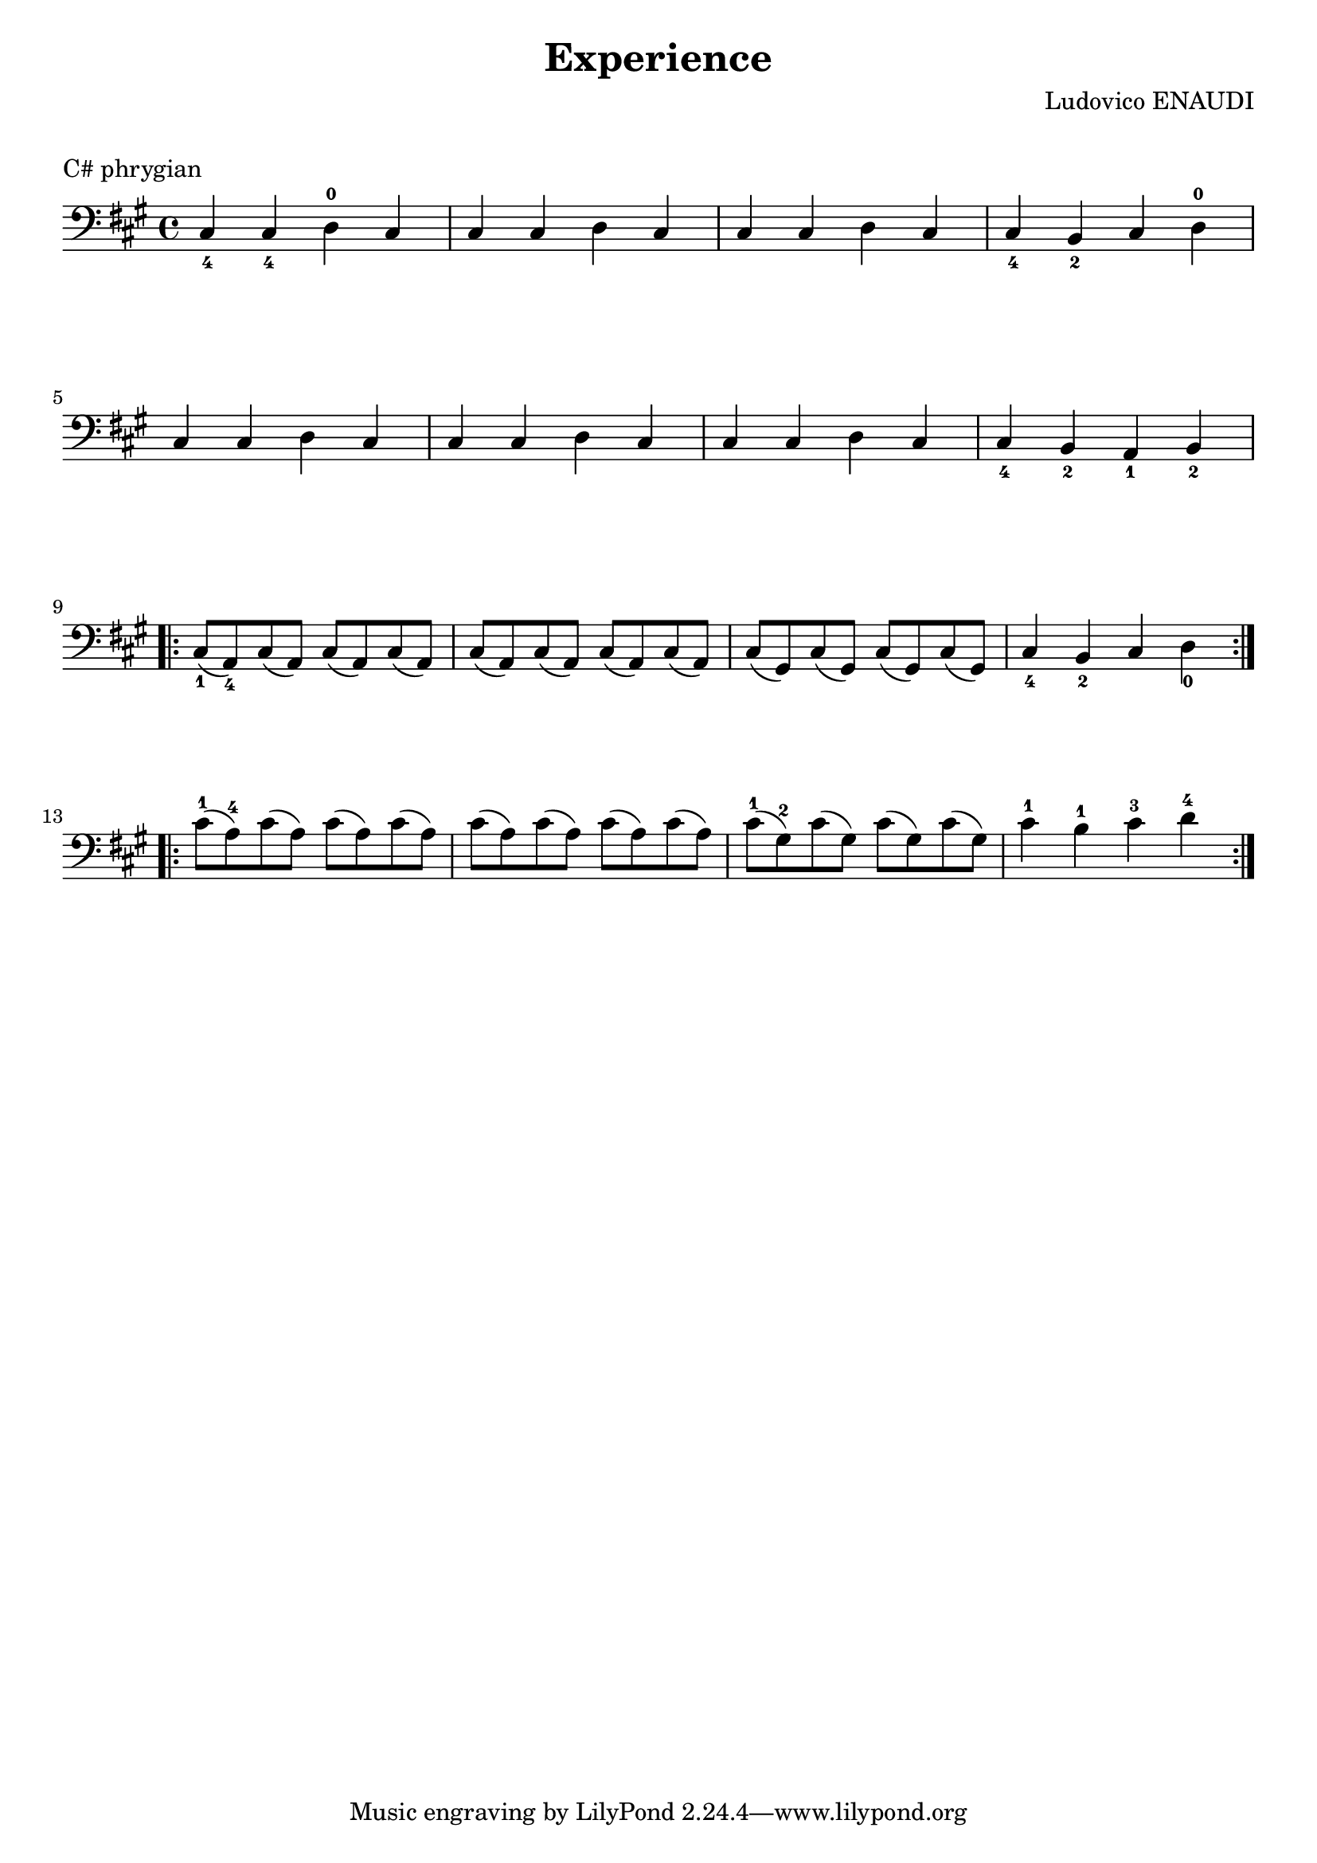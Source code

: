 \version "2.23.6"

\layout {
    indent = 0\cm
}

%% Cello specific markups
% db = \markup { \musicglyph "scripts.downbow" }
% ub = \markup { \musicglyph "scripts.upbow" }
db = \downbow
ub = \upbow

\header{
    title = "Experience"
    composer = "Ludovico ENAUDI"
}

%% Adds space between the header and the first line
\markup \vspace #1

\paper {
  %% Sets spacing between lines
  system-system-spacing =
    #'((basic-distance . 19)
       (minimum-distance . 8)
       (padding . 1)
       (stretchability . 60))
}

\score {
    \relative {
    \key fis \minor
    \clef "bass"
    cis4_4 cis_4 d^0 cis | cis cis d cis | cis cis d cis | cis_4 b_2 cis d^0 \break
    cis cis d cis | cis cis d cis | cis cis d cis | cis_4 b_2 a_1 b_2 \break
    \repeat volta 2{
      cis8_1 (a_4) cis (a) cis (a) cis (a) | cis (a) cis (a) cis (a) cis (a) | 
      cis (gis) cis (gis) cis  (gis) cis (gis) | cis4_4 b_2 cis d_0 \break
    }
    \repeat volta 2{
      cis'8^1 (a^4) cis (a) cis (a) cis (a) | cis (a) cis (a) cis (a) cis (a) | 
      cis^1 (gis^2) cis (gis) cis  (gis) cis (gis) | cis4^1 b^1 cis^3 d^4 \break
    }
    }
    \header {
        piece = "C# phrygian"
    }
}


